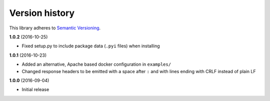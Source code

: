 Version history
===============

This library adheres to `Semantic Versioning <http://semver.org/>`_.

**1.0.2** (2016-10-25)

- Fixed setup.py to include package data (``.pyi`` files) when installing

**1.0.1** (2016-10-23)

- Added an alternative, Apache based docker configuration in ``examples/``
- Changed response headers to be emitted with a space after ``:`` and with
  lines ending with CRLF instead of plain LF

**1.0.0** (2016-09-04)

- Initial release

